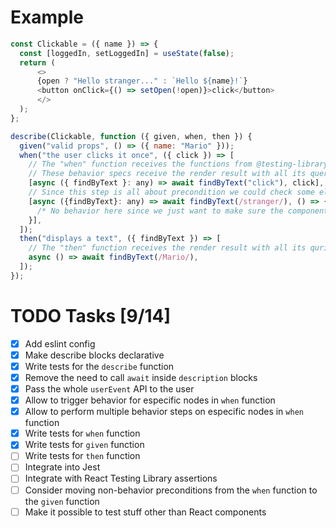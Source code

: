 * Example
#+BEGIN_SRC javascript
  const Clickable = ({ name }) => {
    const [loggedIn, setLoggedIn] = useState(false);
    return (
        <>
        {open ? "Hello stranger..." : `Hello ${name}!`}
        <button onClick={() => setOpen(!open)}>click</button>
        </>
    );
  };

  describe(Clickable, function ({ given, when, then }) {
    given("valid props", () => ({ name: "Mario" }));
    when("the user clicks it once", ({ click }) => [
      // The "when" function receives the functions from @testing-library/user-event
      // These behavior specs receive the render result with all its queries
      [async ({ findByText }: any) => await findByText("click"), click],
      // Since this step is all about precondition we could check some elements exist before the main assertionss
      [async ({findByText}: any) => await findByText(/stranger/), () => {
        /* No behavior here since we just want to make sure the component says "closed" at the beginning */
      }],
    ]);
    then("displays a text", ({ findByText }) => [
      // The "then" function receives the render result with all its quries
      async () => await findByText(/Mario/),
    ]);
  });
#+END_SRC


* TODO Tasks [9/14]
+ [X] Add eslint config
+ [X] Make describe blocks declarative
+ [X] Write tests for the ~describe~ function
+ [X] Remove the need to call ~await~ inside ~description~ blocks
+ [X] Pass the whole ~userEvent~ API to the user
+ [X] Allow to trigger behavior for especific nodes in ~when~ function
+ [X] Allow to perform multiple behavior steps on especific nodes in ~when~ function
+ [X] Write tests for ~when~ function
+ [X] Write tests for ~given~ function
+ [ ] Write tests for ~then~ function
+ [ ] Integrate into Jest
+ [ ] Integrate with React Testing Library assertions
+ [ ] Consider moving non-behavior preconditions from the ~when~ function to the ~given~ function
+ [ ] Make it possible to test stuff other than React components
